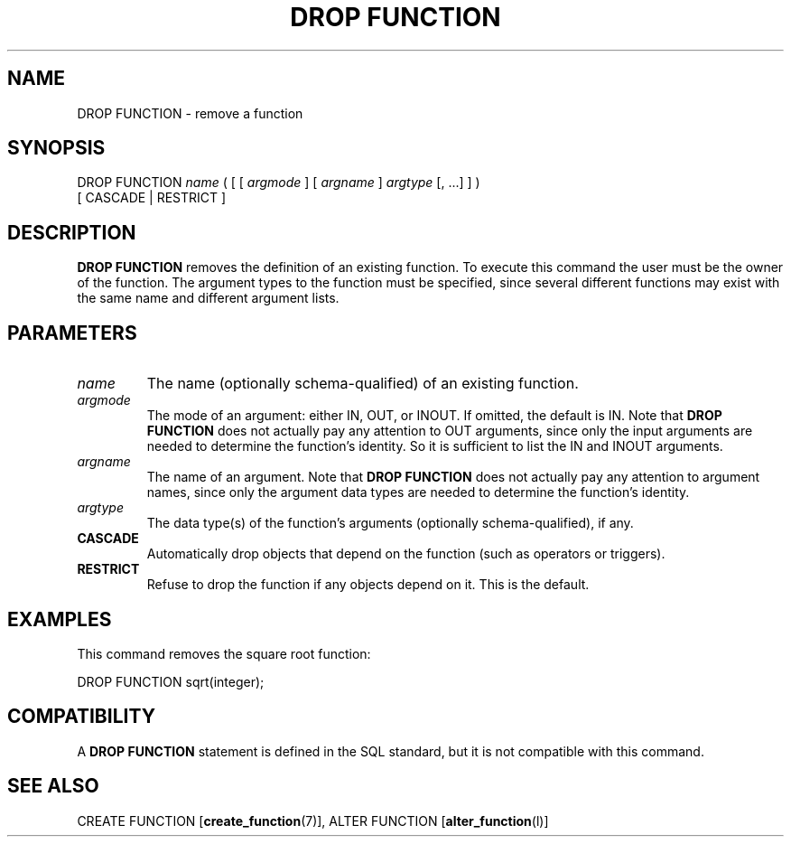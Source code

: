 .\\" auto-generated by docbook2man-spec $Revision: 1.1.1.1 $
.TH "DROP FUNCTION" "" "2007-02-01" "SQL - Language Statements" "SQL Commands"
.SH NAME
DROP FUNCTION \- remove a function

.SH SYNOPSIS
.sp
.nf
DROP FUNCTION \fIname\fR ( [ [ \fIargmode\fR ] [ \fIargname\fR ] \fIargtype\fR [, ...] ] )
    [ CASCADE | RESTRICT ]
.sp
.fi
.SH "DESCRIPTION"
.PP
\fBDROP FUNCTION\fR removes the definition of an existing
function. To execute this command the user must be the
owner of the function. The argument types to the
function must be specified, since several different functions
may exist with the same name and different argument lists.
.SH "PARAMETERS"
.TP
\fB\fIname\fB\fR
The name (optionally schema-qualified) of an existing function.
.TP
\fB\fIargmode\fB\fR
The mode of an argument: either IN, OUT,
or INOUT. If omitted, the default is IN.
Note that \fBDROP FUNCTION\fR does not actually pay
any attention to OUT arguments, since only the input
arguments are needed to determine the function's identity.
So it is sufficient to list the IN and INOUT
arguments.
.TP
\fB\fIargname\fB\fR
The name of an argument.
Note that \fBDROP FUNCTION\fR does not actually pay
any attention to argument names, since only the argument data
types are needed to determine the function's identity.
.TP
\fB\fIargtype\fB\fR
The data type(s) of the function's arguments (optionally 
schema-qualified), if any.
.TP
\fBCASCADE\fR
Automatically drop objects that depend on the function (such as
operators or triggers).
.TP
\fBRESTRICT\fR
Refuse to drop the function if any objects depend on it. This
is the default.
.SH "EXAMPLES"
.PP
This command removes the square root function:
.sp
.nf
DROP FUNCTION sqrt(integer);
.sp
.fi
.SH "COMPATIBILITY"
.PP
A \fBDROP FUNCTION\fR statement is defined in the SQL
standard, but it is not compatible with this command.
.SH "SEE ALSO"
CREATE FUNCTION [\fBcreate_function\fR(7)], ALTER FUNCTION [\fBalter_function\fR(l)]
